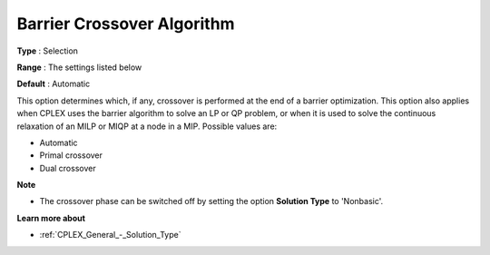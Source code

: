 .. _CPLEX_Barrier_-_Barrier_cross:


Barrier Crossover Algorithm
===========================



**Type** :	Selection	

**Range** :	The settings listed below	

**Default** :	Automatic	



This option determines which, if any, crossover is performed at the end of a barrier optimization. This option also applies when CPLEX uses the barrier algorithm to solve an LP or QP problem, or when it is used to solve the continuous relaxation of an MILP or MIQP at a node in a MIP. Possible values are:



*	Automatic
*	Primal crossover
*	Dual crossover




**Note** 

*	The crossover phase can be switched off by setting the option **Solution Type**  to 'Nonbasic'.




**Learn more about** 

*	:ref:`CPLEX_General_-_Solution_Type` 



